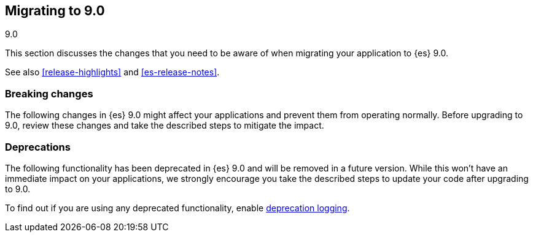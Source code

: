 [[migrating-9.0]]
== Migrating to 9.0
++++
<titleabbrev>9.0</titleabbrev>
++++

// see https://www.elastic.co/guide/en/elasticsearch/reference/8.0/migrating-8.0.html for example formatting
This section discusses the changes that you need to be aware of when migrating
your application to {es} 9.0.

See also <<release-highlights>> and <<es-release-notes>>.

[discrete]
[[breaking-changes-9.0]]
=== Breaking changes

The following changes in {es} 9.0 might affect your applications
and prevent them from operating normally.
Before upgrading to 9.0, review these changes and take the described steps
to mitigate the impact.


[discrete]
[[deprecated-8.0]]
=== Deprecations

The following functionality has been deprecated in {es} 9.0
and will be removed in a future version.
While this won't have an immediate impact on your applications,
we strongly encourage you take the described steps to update your code
after upgrading to 9.0.

To find out if you are using any deprecated functionality,
enable <<deprecation-logging, deprecation logging>>.


